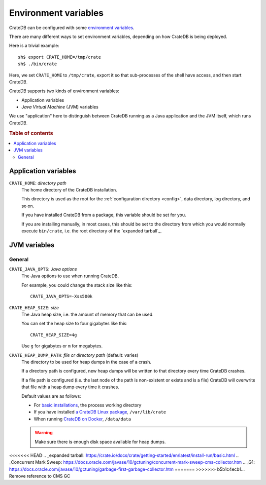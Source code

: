 .. _conf-env:

=====================
Environment variables
=====================

CrateDB can be configured with some `environment variables`_.

There are many different ways to set environment variables, depending on how
CrateDB is being deployed.

Here is a trivial example::

    sh$ export CRATE_HOME=/tmp/crate
    sh$ ./bin/crate

Here, we set ``CRATE_HOME`` to ``/tmp/crate``, export it so that
sub-processes of the shell have access, and then start CrateDB.

CrateDB supports two kinds of environment variables:

- Application variables
- *Java Virtual Machine* (JVM) variables

We use "application" here to distinguish between CrateDB running as a Java
application and the JVM itself, which runs CrateDB.

.. rubric:: Table of contents

.. contents::
   :local:

.. _conf-env-app:

Application variables
=====================

.. _conf-env-crate-home:

``CRATE_HOME``: *directory path*
  The home directory of the CrateDB installation.

  This directory is used as the root for the :ref:`configuration directory
  <config>`, data directory, log directory, and so on.

  If you have installed CrateDB from a package, this variable should be set
  for you.

  If you are installing manually, in most cases, this should be set to the
  directory from which you would normally execute ``bin/crate``, i.e. the root
  directory of the `expanded tarball`_.

.. _conf-env-java:

JVM variables
=============

.. _conf-env-java-general:

General
-------

.. _conf-env-java-opts:

``CRATE_JAVA_OPTS``: *Java options*
  The Java options to use when running CrateDB.

  For example, you could change the stack size like this::

      CRATE_JAVA_OPTS=-Xss500k

  .. SEEALSO::

      For more information about Java options, consult the documentation for
      `Microsoft Windows`_  or `Unix-like operating systems`_.

.. _Unix-like operating systems: https://docs.oracle.com/javase/8/docs/technotes/tools/unix/java.html
.. _Microsoft Windows: https://docs.oracle.com/javase/8/docs/technotes/tools/windows/java.html

.. _conf-env-heap-size:

``CRATE_HEAP_SIZE``: *size*
  The Java heap size, i.e. the amount of memory that can be used.

  You can set the heap size to four gigabytes like this::

      CRATE_HEAP_SIZE=4g

  Use ``g`` for gigabytes or ``m`` for megabytes.

  .. SEEALSO::

     `Appropriate memory configuration`_ is important for optimal performance.

.. _appropriate memory configuration: https://crate.io/docs/crate/howtos/en/latest/performance/memory.html

.. _conf-env-dump-path:

``CRATE_HEAP_DUMP_PATH``: *file or directory path* (default: varies)
  The directory to be used for heap dumps in the case of a crash.

  If a directory path is configured, new heap dumps will be written to that
  directory every time CrateDB crashes.

  If a file path is configured (i.e. the last node of the path is non-existent
  or exists and is a file) CrateDB will overwrite that file with a heap dump
  every time it crashes.

  Default values are as follows:

  - For `basic installations`_, the process working directory

  - If you have installed `a CrateDB Linux package`_, ``/var/lib/crate``

  - When running `CrateDB on Docker`_, ``/data/data``

  .. WARNING::

      Make sure there is enough disk space available for heap dumps.


.. _basic installations: https://crate.io/docs/crate/getting-started/en/latest/install-run/basic.html
.. _a CrateDB Linux package: https://crate.io/docs/crate/getting-started/en/latest/install-run/special/linux.html
.. _CrateDB on Docker: https://crate.io/docs/crate/getting-started/en/latest/install-run/special/docker.html
.. _Java options: https://docs.oracle.com/javase/7/docs/technotes/tools/windows/java.html#CBBIJCHG
.. _environment variables: https://en.wikipedia.org/wiki/Environment_variable
<<<<<<< HEAD
.. _expanded tarball: https://crate.io/docs/crate/getting-started/en/latest/install-run/basic.html
.. _Concurrent Mark Sweep: https://docs.oracle.com/javase/10/gctuning/concurrent-mark-sweep-cms-collector.htm
.. _G1: https://docs.oracle.com/javase/10/gctuning/garbage-first-garbage-collector.htm
=======
>>>>>>> b5b1c4ecb1... Remove reference to CMS GC
